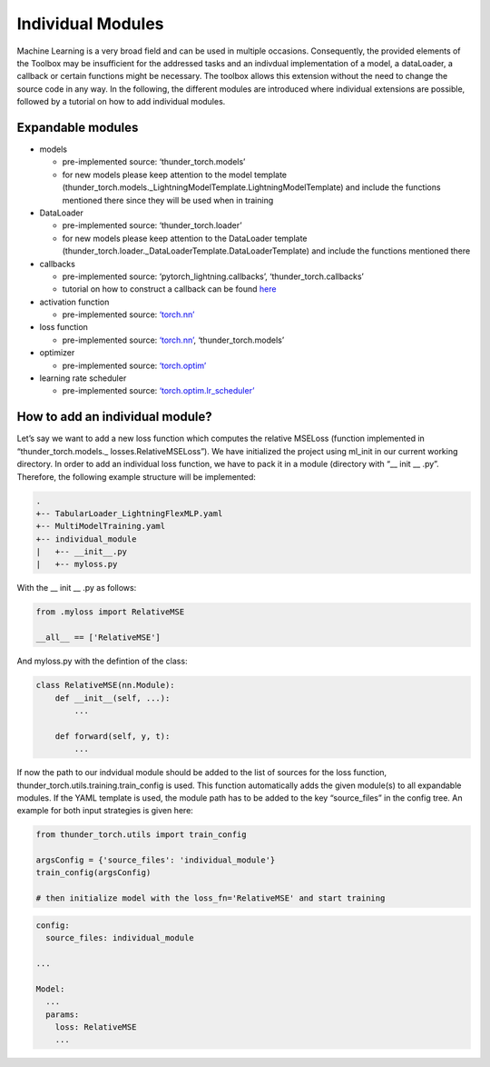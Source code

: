 Individual Modules
==================

Machine Learning is a very broad field and can be used in multiple
occasions. Consequently, the provided elements of the Toolbox may be
insufficient for the addressed tasks and an indivdual implementation of
a model, a dataLoader, a callback or certain functions might be
necessary. The toolbox allows this extension without the need to change
the source code in any way. In the following, the different modules are
introduced where individual extensions are possible, followed by a
tutorial on how to add individual modules.

Expandable modules
------------------

-  models

   -  pre-implemented source: ‘thunder_torch.models’
   -  for new models please keep attention to the model template
      (thunder_torch.models._LightningModelTemplate.LightningModelTemplate)
      and include the functions mentioned there since they will be used
      when in training

-  DataLoader

   -  pre-implemented source: ‘thunder_torch.loader’
   -  for new models please keep attention to the DataLoader template
      (thunder_torch.loader._DataLoaderTemplate.DataLoaderTemplate)
      and include the functions mentioned there

-  callbacks

   -  pre-implemented source: ‘pytorch_lightning.callbacks’,
      ‘thunder_torch.callbacks’
   -  tutorial on how to construct a callback can be found
      `here <./Callbacks.html>`__

-  activation function

   -  pre-implemented source:
      `‘torch.nn’ <https://pytorch.org/docs/stable/nn.html#non-linear-activations-weighted-sum-nonlinearity>`__

-  loss function

   -  pre-implemented source:
      `‘torch.nn’ <https://pytorch.org/docs/stable/nn.html#loss-functions>`__,
      ‘thunder_torch.models’

-  optimizer

   -  pre-implemented source:
      `‘torch.optim’ <https://pytorch.org/docs/stable/optim.html>`__

-  learning rate scheduler

   -  pre-implemented source:
      `‘torch.optim.lr_scheduler’ <https://pytorch.org/docs/stable/optim.html#how-to-adjust-learning-rate>`__

How to add an individual module?
--------------------------------

Let’s say we want to add a new loss function which computes the relative
MSELoss (function implemented in “thunder_torch.models.\_
losses.RelativeMSELoss”). We have initialized the project using ml_init
in our current working directory. In order to add an individual loss
function, we have to pack it in a module (directory with “\_\_ init \_\_
.py”. Therefore, the following example structure will be implemented:

.. code:: python

    .
    +-- TabularLoader_LightningFlexMLP.yaml
    +-- MultiModelTraining.yaml
    +-- individual_module
    |   +-- __init__.py
    |   +-- myloss.py

With the \_\_ init \_\_ .py as follows:

.. code:: python

    from .myloss import RelativeMSE
    
    __all__ == ['RelativeMSE']

And myloss.py with the defintion of the class:

.. code:: python

    class RelativeMSE(nn.Module):
        def __init__(self, ...):
            ...
        
        def forward(self, y, t):
            ...
        

If now the path to our indvidual module should be added to the list of
sources for the loss function,
thunder_torch.utils.training.train_config is used. This
function automatically adds the given module(s) to all expandable
modules. If the YAML template is used, the module path has to be added
to the key “source_files” in the config tree. An example for both input
strategies is given here:

.. code:: python

    from thunder_torch.utils import train_config
    
    argsConfig = {'source_files': 'individual_module'}
    train_config(argsConfig)
    
    # then initialize model with the loss_fn='RelativeMSE' and start training

.. code:: python

    config:
      source_files: individual_module
      
    ...
    
    Model:
      ...
      params:
        loss: RelativeMSE
        ...
